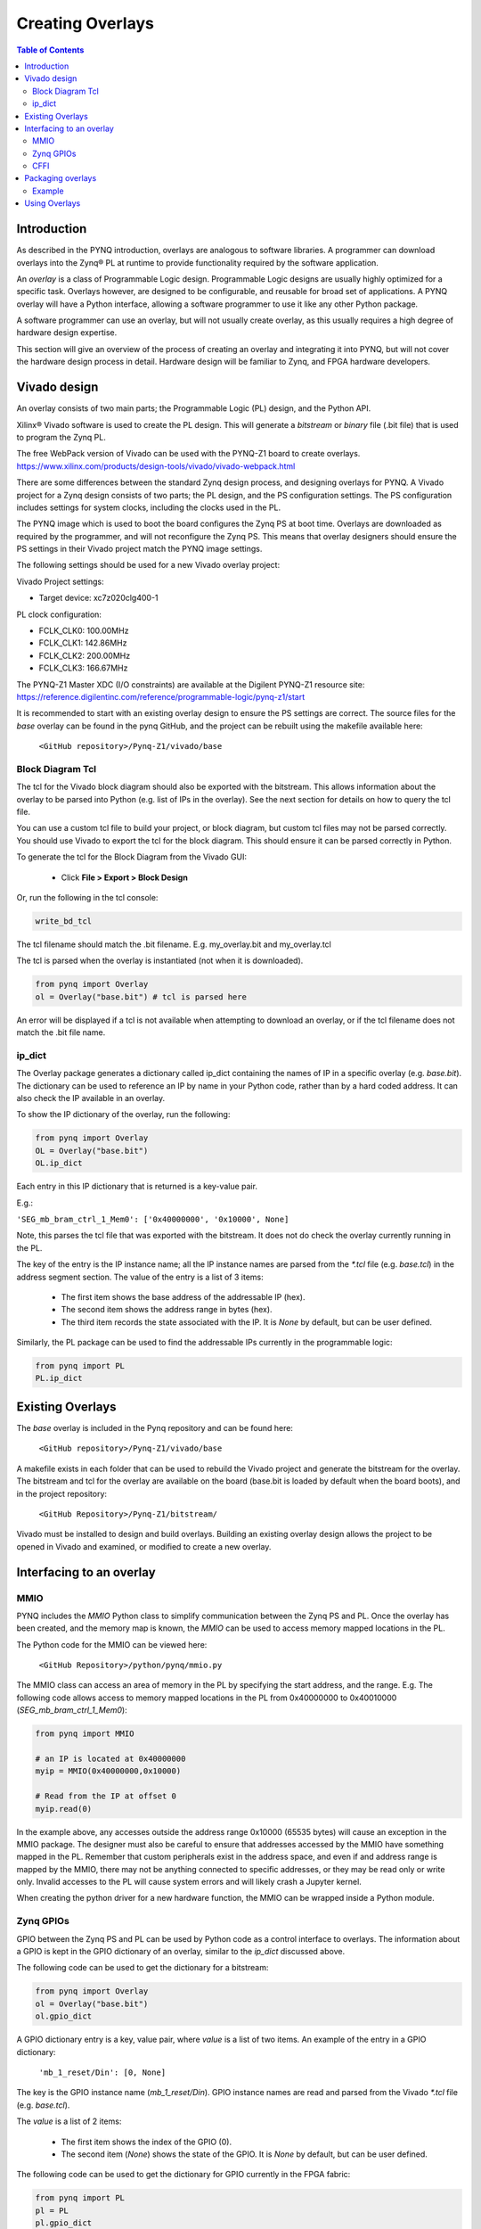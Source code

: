**********************
Creating Overlays
**********************

.. contents:: Table of Contents
   :depth: 2
   
Introduction 
=============

As described in the PYNQ introduction, overlays are analogous to software libraries. A programmer can download overlays into the Zynq® PL at runtime to provide functionality required by the software application. 

An *overlay* is a class of Programmable Logic design. Programmable Logic designs are usually highly optimized for a specific task. Overlays however, are designed to be configurable, and reusable for broad set of applications. A PYNQ overlay will have a Python interface, allowing a software programmer to use it like any other Python package. 

A software programmer can use an overlay, but will not usually create overlay, as this usually requires a high degree of hardware design expertise. 

This section will give an overview of the process of creating an overlay and integrating it into PYNQ, but will not cover the hardware design process in detail. Hardware design will be familiar to Zynq, and FPGA hardware developers. 


Vivado design
=======================

An overlay consists of two main parts; the Programmable Logic (PL) design, and the Python API. 

Xilinx® Vivado software is used to create the PL design. This will generate a *bitstream* or *binary* file (.bit file) that is used to program the Zynq PL.  

The free WebPack version of Vivado can be used with the PYNQ-Z1 board to create overlays.
https://www.xilinx.com/products/design-tools/vivado/vivado-webpack.html

There are some differences between the standard Zynq design process, and designing overlays for PYNQ. A Vivado project for a Zynq design consists of two parts; the PL design, and the PS configuration settings. The PS configuration includes settings for system clocks, including the clocks used in the PL. 

The PYNQ image which is used to boot the board configures the Zynq PS at boot time. Overlays are downloaded as required by the programmer, and will not reconfigure the Zynq PS. This means that overlay designers should ensure the PS settings in their Vivado project match the PYNQ image settings. 

The following settings should be used for a new Vivado overlay project: 

Vivado Project settings:

* Target device: xc7z020clg400-1

PL clock configuration:

* FCLK_CLK0: 100.00MHz
* FCLK_CLK1: 142.86MHz
* FCLK_CLK2: 200.00MHz
* FCLK_CLK3: 166.67MHz

The PYNQ-Z1 Master XDC (I/O constraints) are available at the Digilent PYNQ-Z1 resource site:
https://reference.digilentinc.com/reference/programmable-logic/pynq-z1/start

It is recommended to start with an existing overlay design to ensure the PS settings are correct. The source files for the *base* overlay can be found in the pynq GitHub, and the project can be rebuilt using the makefile available here:
   
   ``<GitHub repository>/Pynq-Z1/vivado/base``

Block Diagram Tcl
------------------

The tcl for the Vivado block diagram should also be exported with the bitstream. This allows information about the overlay to be parsed into Python (e.g. list of IPs in the overlay). See the next section for details on how to query the tcl file.

You can use a custom tcl file to build your project, or block diagram, but custom tcl files may not be parsed correctly. You should use Vivado to export the tcl for the block diagram. This should ensure it can be parsed correctly in Python. 

To generate the tcl for the Block Diagram from the Vivado GUI:

   * Click **File > Export > Block Design**  

Or, run the following in the tcl console:

.. code-block:: console

   write_bd_tcl
      
The tcl filename should match the .bit filename. E.g. my_overlay.bit and my_overlay.tcl

The tcl is parsed when the overlay is instantiated (not when it is downloaded). 

.. code-block:: python

   from pynq import Overlay
   ol = Overlay("base.bit") # tcl is parsed here

   
An error will be displayed if a tcl is not available when attempting to download an overlay, or if the tcl filename does not match the .bit file name.

ip_dict 
-----------------------------------

The Overlay package generates a dictionary called ip_dict containing the names of IP in a specific overlay (e.g. `base.bit`). 
The dictionary can be used to reference an IP by name in your Python code, rather than by a hard coded address. It can also check the IP available in an overlay. 

To show the IP dictionary of the overlay, run the following:

.. code-block:: python

   from pynq import Overlay
   OL = Overlay("base.bit")
   OL.ip_dict

Each entry in this IP dictionary that is returned is a key-value pair.
 
E.g.: 

``'SEG_mb_bram_ctrl_1_Mem0': ['0x40000000', '0x10000', None]``

Note, this parses the tcl file that was exported with the bitstream. It does not do check the overlay currently running in the PL. 
    
The key of the entry is the IP instance name; all the IP instance names are parsed from the `*.tcl` file (e.g. `base.tcl`) in the address segment section. The value of the entry is a list of 3 items:

   - The first item shows the base address of the addressable IP (hex).
   - The second item shows the address range in bytes (hex).
   - The third item records the state associated with the IP. It is `None` by default, but can be user defined.

   
Similarly, the PL package can be used to find the addressable IPs currently in the programmable logic:

.. code-block:: python

   from pynq import PL
   PL.ip_dict


Existing Overlays
=========================

The *base* overlay is included in the Pynq repository and can be found here:

   ``<GitHub repository>/Pynq-Z1/vivado/base``
  
A makefile exists in each folder that can be used to rebuild the Vivado project and generate the bitstream for the overlay. The bitstream and tcl for the overlay are available on the board (base.bit is loaded by default when the board boots), and in the project repository: 

   ``<GitHub Repository>/Pynq-Z1/bitstream/``

Vivado must be installed to design and build overlays. Building an existing overlay design allows the project to be opened in Vivado and examined, or modified to create a new overlay. 

.. image:: ./images/vivado_base_overlay.JPG
   :scale: 75%
   :align: center


   
Interfacing to an overlay
================================
   
MMIO
------
  
PYNQ includes the *MMIO* Python class to simplify communication between the Zynq PS and PL. Once the overlay has been created, and the memory map is known, the *MMIO* can be used to access memory mapped locations in the PL. 

The Python code for the MMIO can be viewed here:

    ``<GitHub Repository>/python/pynq/mmio.py``

The MMIO class can access an area of memory in the PL by specifying the start address, and the range. E.g. The following code allows access to memory mapped locations in the PL from 0x40000000 to 0x40010000 (`SEG_mb_bram_ctrl_1_Mem0`): 

.. code-block:: python

   from pynq import MMIO

   # an IP is located at 0x40000000
   myip = MMIO(0x40000000,0x10000)

   # Read from the IP at offset 0
   myip.read(0)


In the example above, any accesses outside the address range 0x10000 (65535 bytes) will cause an exception in the MMIO package. The designer must also be careful to ensure that addresses accessed by the MMIO have something mapped in the PL. Remember that custom peripherals exist in the address space, and even if and address range is mapped by the MMIO, there may not be anything connected to specific addresses, or they may be read only or write only. Invalid accesses to the PL will cause system errors and will likely crash a Jupyter kernel. 

When creating the python driver for a new hardware function, the MMIO can be wrapped inside a Python module. 

   
Zynq GPIOs
-----------------------------------
GPIO between the Zynq PS and PL can be used by Python code as a control interface to overlays.  The information about a GPIO is kept in the GPIO dictionary of an overlay, similar to the *ip_dict* discussed above. 

The following code can be used to get the dictionary for a bitstream:

.. code-block:: python

   from pynq import Overlay
   ol = Overlay("base.bit")
   ol.gpio_dict


A GPIO dictionary entry is a key, value pair, where *value* is a list of two items. An example of the entry in a GPIO dictionary:

    ``'mb_1_reset/Din': [0, None]``

The key is the GPIO instance name (*mb_1_reset/Din*). GPIO instance names are read and parsed from the Vivado `*.tcl` file (e.g. `base.tcl`). 

The *value* is a list of 2 items:

  - The first item shows the index of the GPIO (0).
  - The second item (*None*) shows the state of the GPIO. It is `None` by default, but can be user defined.

The following code can be used to get the dictionary for GPIO currently in the FPGA fabric:

.. code-block:: python

   from pynq import PL
   pl = PL
   pl.gpio_dict



   
CFFI
----------

CFFI (C Foreign Function Interface) provides a simple way to interface with C code from Python. The CFFI package is preinstalled in the PYNQ image. It supports an inline ABI (Application Binary Interface) compatibility mode, which allows you to dynamically load and run functions from executable modules, and an API mode, which allows you to build C extension modules. 


The following example taken from http://docs.python-guide.org/en/latest/scenarios/clibs/ shows the ABI inline mode, calling the C function ``strlen()`` in from Python 

C function prototype:

.. code-block:: c

   size_t strlen(const char*);

The C function prototype is passed to ``cdef()``, and can be called using ``clib``.
   
.. code-block:: python

   from cffi import FFI
   ffi = FFI()
   ffi.cdef("size_t strlen(const char*);")
   clib = ffi.dlopen(None)
   length = clib.strlen(b"String to be evaluated.")
   print("{}".format(length))

C functions inside a shared library can be called from Python using the C Foreign Function Interface (CFFI). The shared library can be compiled online using the CFFI from Python, or it can be compiled offline. 

For more information on CFFI and shared libraries refer to:

http://cffi.readthedocs.io/en/latest/overview.html

http://www.tldp.org/HOWTO/Program-Library-HOWTO/shared-libraries.html
  
   
To see examples in PYNQ on how to use CFFI, refer to the CMA class or the Audio class, both located:

   ``<GitHub Repository>/pynq/drivers``


Packaging overlays
====================

An overlay, tcl, and Python can be placed anywhere in the filesystem, but this is not good practice. 

The default location for the base PYNQ overlay and tcl is : 
   
   ``<GitHub Repository>/Pynq-Z1/bitstream``

The PYNQ Python can be found here:

   ``<GitHub Repository>/python/pynq``

You can fork PYNQ from github, and add Python code to the PYNQ package. However, for custom overlays, you can create your own repository and package it to allow other users to install your overlay using pip.

There are different ways to package a project for installation with pip. One example is provided below. 

See pip install for more details, and more packaging options.
https://pip.pypa.io/en/stable/reference/pip_install

Example
--------

The following example assume an overlay that exists in the root of a GitHub repository.

Assume the repository has the following structure:
   
   * notebook/
      * new_overlay.ipynb
   * new_overlay/
      * new_overlay.bit
      * new_overlay.tcl
      * __init.py
      * new_overlay.py
   * readme.md
   * license   
   
   
Add a setup.py to the root of your repository. This file will imports the necessary packages, and specifies some setup instructions for your package including the package name, version, url, and files to include. 

Example setup.py : 

.. code-block :: python

   from setuptools import setup, find_packages
   import subprocess
   import sys
   import shutil
   import new_overlay

   setup(
       name = "new_overlay",
       version = new_overlay.__version__,
       url = 'https://github.com/your_github/new_overlay',
       license = 'All rights reserved.',
       author = "Your Name",
       author_email = "your@email.com",
       packages = ['new_overlay'],
       package_data = {
       '' : ['*.bit','*.tcl','*.py','*.so'],
       },
       description = "New custom overlay for PYNQ-Z1"
   )

**package_data** specifies which files will be installed as part of the package.
   
   
From a terminal, the new package can be installed by running:

.. code-block :: console

   sudo pip install --upgrade 'git+https://github.com/your_github/new_overlay'
   
   
   
Using Overlays
=================

The PL can be dynamically reconfigured with new overlays as the system is running. 

Loading overlays can be done in Python using the Overlay class:

   ``<GitHub Repository>/python/pynq/pl.py``
   
The bitstream can then be downloaded from Python:

.. code-block:: python

   from pynq import Overlay
   ol = Overlay("base.bit")
   ol.download()
